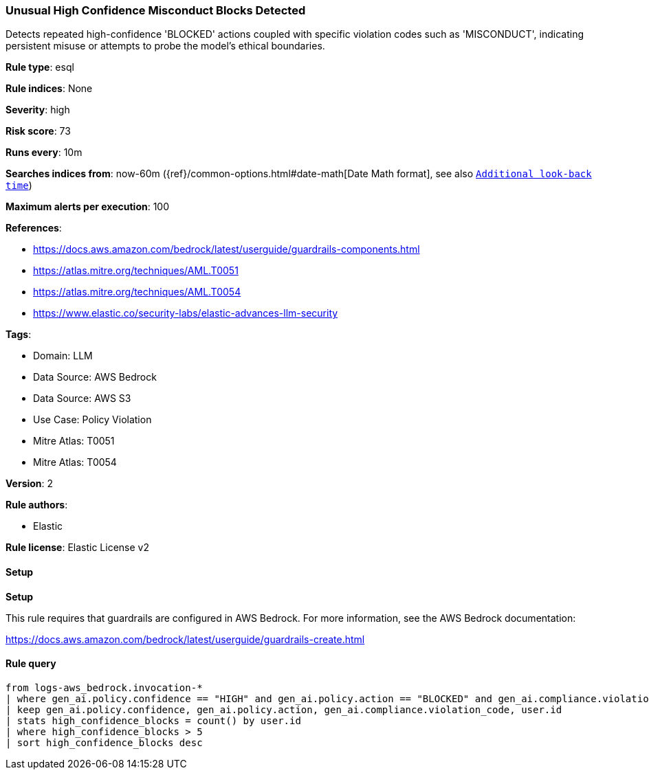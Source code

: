 [[prebuilt-rule-8-14-13-unusual-high-confidence-misconduct-blocks-detected]]
=== Unusual High Confidence Misconduct Blocks Detected

Detects repeated high-confidence 'BLOCKED' actions coupled with specific violation codes such as 'MISCONDUCT', indicating persistent misuse or attempts to probe the model's ethical boundaries.

*Rule type*: esql

*Rule indices*: None

*Severity*: high

*Risk score*: 73

*Runs every*: 10m

*Searches indices from*: now-60m ({ref}/common-options.html#date-math[Date Math format], see also <<rule-schedule, `Additional look-back time`>>)

*Maximum alerts per execution*: 100

*References*: 

* https://docs.aws.amazon.com/bedrock/latest/userguide/guardrails-components.html
* https://atlas.mitre.org/techniques/AML.T0051
* https://atlas.mitre.org/techniques/AML.T0054
* https://www.elastic.co/security-labs/elastic-advances-llm-security

*Tags*: 

* Domain: LLM
* Data Source: AWS Bedrock
* Data Source: AWS S3
* Use Case: Policy Violation
* Mitre Atlas: T0051
* Mitre Atlas: T0054

*Version*: 2

*Rule authors*: 

* Elastic

*Rule license*: Elastic License v2


==== Setup



*Setup*


This rule requires that guardrails are configured in AWS Bedrock. For more information, see the AWS Bedrock documentation:

https://docs.aws.amazon.com/bedrock/latest/userguide/guardrails-create.html


==== Rule query


[source, js]
----------------------------------
from logs-aws_bedrock.invocation-*
| where gen_ai.policy.confidence == "HIGH" and gen_ai.policy.action == "BLOCKED" and gen_ai.compliance.violation_code == "MISCONDUCT"
| keep gen_ai.policy.confidence, gen_ai.policy.action, gen_ai.compliance.violation_code, user.id
| stats high_confidence_blocks = count() by user.id
| where high_confidence_blocks > 5
| sort high_confidence_blocks desc

----------------------------------
